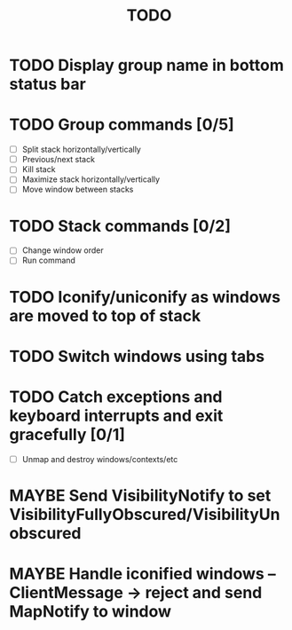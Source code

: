 #+title: TODO

* TODO Display group name in bottom status bar

* TODO Group commands [0/5]
  - [ ] Split stack horizontally/vertically
  - [ ] Previous/next stack
  - [ ] Kill stack
  - [ ] Maximize stack horizontally/vertically
  - [ ] Move window between stacks

* TODO Stack commands [0/2]
  - [ ] Change window order
  - [ ] Run command

* TODO Iconify/uniconify as windows are moved to top of stack

* TODO Switch windows using tabs

* TODO Catch exceptions and keyboard interrupts and exit gracefully [0/1]
  - [ ] Unmap and destroy windows/contexts/etc

* MAYBE Send VisibilityNotify to set VisibilityFullyObscured/VisibilityUnobscured

* MAYBE Handle iconified windows -- ClientMessage -> reject and send MapNotify to window
